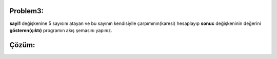 Problem3:
---------

**sayi1** değişkenine 5 sayısını atayan ve bu sayının kendisiylle çarpımının(karesi) hesaplayıp **sonuc** değişkeninin değerini **gösteren(çıktı)** programın akış şemasını yapınız.

.. image:: /_static/images/akis-31.png
	:width: 600
  	:alt: Alternative text

Çözüm:
------

.. image:: /_static/images/akis-32.png
	:height: 400
  	:alt: Alternative text



.. raw:: pdf

   PageBreak
